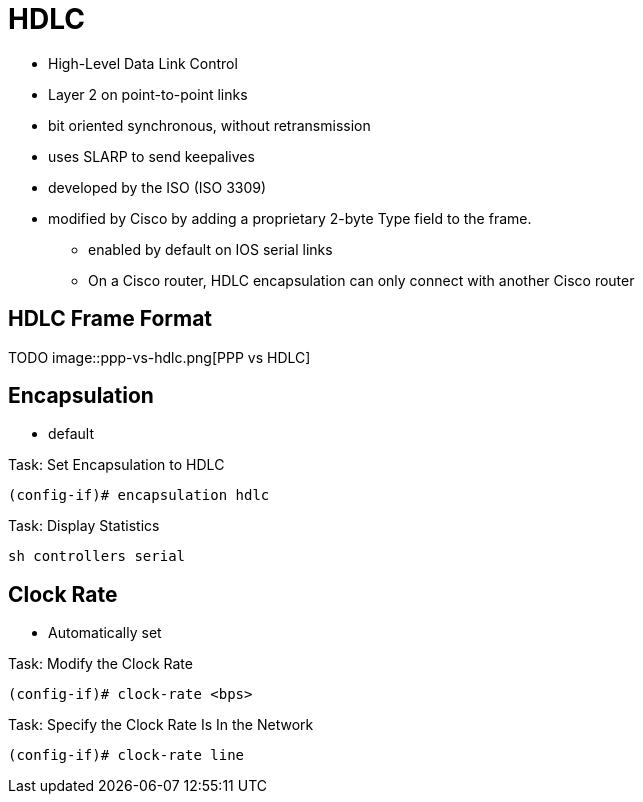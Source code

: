 = HDLC

- High-Level Data Link Control
- Layer 2 on point-to-point links
- bit oriented synchronous, without retransmission
- uses SLARP to send keepalives
- developed by the ISO (ISO 3309)
- modified by Cisco by adding a proprietary 2-byte Type field to the frame.
* enabled by default on IOS serial links
* On a Cisco router, HDLC encapsulation can only connect with another Cisco router


== HDLC Frame Format

TODO
image::ppp-vs-hdlc.png[PPP vs HDLC]

== Encapsulation

- default

.Task: Set Encapsulation to HDLC
----
(config-if)# encapsulation hdlc
----

.Task: Display Statistics
----
sh controllers serial
----


== Clock Rate

- Automatically set

.Task: Modify the Clock Rate
----
(config-if)# clock-rate <bps>
----

.Task: Specify the Clock Rate Is In the Network
----
(config-if)# clock-rate line
----

